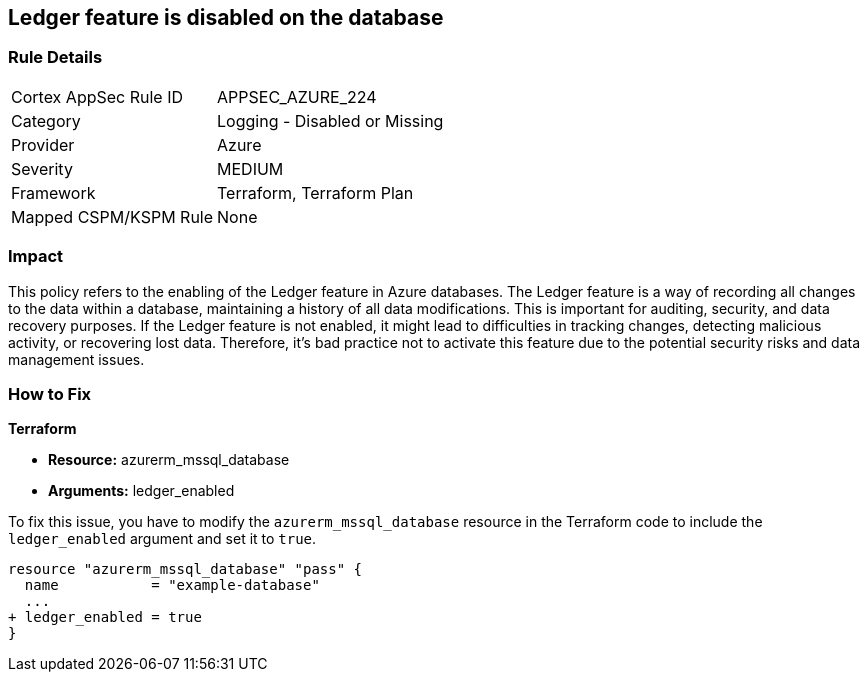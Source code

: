 
== Ledger feature is disabled on the database

=== Rule Details

[cols="1,2"]
|===
|Cortex AppSec Rule ID |APPSEC_AZURE_224
|Category |Logging - Disabled or Missing
|Provider |Azure
|Severity |MEDIUM
|Framework |Terraform, Terraform Plan
|Mapped CSPM/KSPM Rule |None
|===


=== Impact
This policy refers to the enabling of the Ledger feature in Azure databases. The Ledger feature is a way of recording all changes to the data within a database, maintaining a history of all data modifications. This is important for auditing, security, and data recovery purposes. If the Ledger feature is not enabled, it might lead to difficulties in tracking changes, detecting malicious activity, or recovering lost data. Therefore, it's bad practice not to activate this feature due to the potential security risks and data management issues.

=== How to Fix

*Terraform*

* *Resource:* azurerm_mssql_database
* *Arguments:* ledger_enabled

To fix this issue, you have to modify the `azurerm_mssql_database` resource in the Terraform code to include the `ledger_enabled` argument and set it to `true`. 

[source,hcl]
----
resource "azurerm_mssql_database" "pass" {
  name           = "example-database"
  ...
+ ledger_enabled = true
}
----

